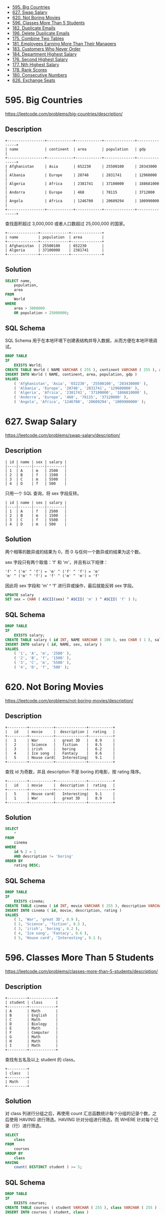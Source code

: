 #+BEGIN_HTML
  <!-- GFM-TOC -->
#+END_HTML

- [[#595-big-countries][595. Big Countries]]
- [[#627-swap-salary][627. Swap Salary]]
- [[#620-not-boring-movies][620. Not Boring Movies]]
- [[#596-classes-more-than-5-students][596. Classes More Than 5
  Students]]
- [[#182-duplicate-emails][182. Duplicate Emails]]
- [[#196-delete-duplicate-emails][196. Delete Duplicate Emails]]
- [[#175-combine-two-tables][175. Combine Two Tables]]
- [[#181-employees-earning-more-than-their-managers][181. Employees
  Earning More Than Their Managers]]
- [[#183-customers-who-never-order][183. Customers Who Never Order]]
- [[#184-department-highest-salary][184. Department Highest Salary]]
- [[#176-second-highest-salary][176. Second Highest Salary]]
- [[#177-nth-highest-salary][177. Nth Highest Salary]]
- [[#178-rank-scores][178. Rank Scores]]
- [[#180-consecutive-numbers][180. Consecutive Numbers]]
- [[#626-exchange-seats][626. Exchange Seats]]

* 595. Big Countries
  :PROPERTIES:
  :CUSTOM_ID: big-countries
  :END:

https://leetcode.com/problems/big-countries/description/

** Description
   :PROPERTIES:
   :CUSTOM_ID: description
   :END:

#+BEGIN_EXAMPLE
  +-----------------+------------+------------+--------------+---------------+
  | name            | continent  | area       | population   | gdp           |
  +-----------------+------------+------------+--------------+---------------+
  | Afghanistan     | Asia       | 652230     | 25500100     | 20343000      |
  | Albania         | Europe     | 28748      | 2831741      | 12960000      |
  | Algeria         | Africa     | 2381741    | 37100000     | 188681000     |
  | Andorra         | Europe     | 468        | 78115        | 3712000       |
  | Angola          | Africa     | 1246700    | 20609294     | 100990000     |
  +-----------------+------------+------------+--------------+---------------+
#+END_EXAMPLE

查找面积超过 3,000,000 或者人口数超过 25,000,000 的国家。

#+BEGIN_EXAMPLE
  +--------------+-------------+--------------+
  | name         | population  | area         |
  +--------------+-------------+--------------+
  | Afghanistan  | 25500100    | 652230       |
  | Algeria      | 37100000    | 2381741      |
  +--------------+-------------+--------------+
#+END_EXAMPLE

** Solution
   :PROPERTIES:
   :CUSTOM_ID: solution
   :END:

#+BEGIN_SRC sql
  SELECT name,
      population,
      area
  FROM
      World
  WHERE
      area > 3000000
      OR population > 25000000;
#+END_SRC

** SQL Schema
   :PROPERTIES:
   :CUSTOM_ID: sql-schema
   :END:

SQL Schema
用于在本地环境下创建表结构并导入数据，从而方便在本地环境调试。

#+BEGIN_SRC sql
  DROP TABLE
  IF
      EXISTS World;
  CREATE TABLE World ( NAME VARCHAR ( 255 ), continent VARCHAR ( 255 ), area INT, population INT, gdp INT );
  INSERT INTO World ( NAME, continent, area, population, gdp )
  VALUES
      ( 'Afghanistan', 'Asia', '652230', '25500100', '203430000' ),
      ( 'Albania', 'Europe', '28748', '2831741', '129600000' ),
      ( 'Algeria', 'Africa', '2381741', '37100000', '1886810000' ),
      ( 'Andorra', 'Europe', '468', '78115', '37120000' ),
      ( 'Angola', 'Africa', '1246700', '20609294', '1009900000' );
#+END_SRC

* 627. Swap Salary
  :PROPERTIES:
  :CUSTOM_ID: swap-salary
  :END:

https://leetcode.com/problems/swap-salary/description/

** Description
   :PROPERTIES:
   :CUSTOM_ID: description-1
   :END:

#+BEGIN_EXAMPLE
  | id | name | sex | salary |
  |----|------|-----|--------|
  | 1  | A    | m   | 2500   |
  | 2  | B    | f   | 1500   |
  | 3  | C    | m   | 5500   |
  | 4  | D    | f   | 500    |
#+END_EXAMPLE

只用一个 SQL 查询，将 sex 字段反转。

#+BEGIN_EXAMPLE
  | id | name | sex | salary |
  |----|------|-----|--------|
  | 1  | A    | f   | 2500   |
  | 2  | B    | m   | 1500   |
  | 3  | C    | f   | 5500   |
  | 4  | D    | m   | 500    |
#+END_EXAMPLE

** Solution
   :PROPERTIES:
   :CUSTOM_ID: solution-1
   :END:

两个相等的数异或的结果为 0，而 0 与任何一个数异或的结果为这个数。

sex 字段只有两个取值：'f' 和 'm'，并且有以下规律：

#+BEGIN_EXAMPLE
  'f' ^ ('m' ^ 'f') = 'm' ^ ('f' ^ 'f') = 'm'
  'm' ^ ('m' ^ 'f') = 'f' ^ ('m' ^ 'm') = 'f'
#+END_EXAMPLE

因此将 sex 字段和 'm' ^ 'f' 进行异或操作，最后就能反转 sex 字段。

#+BEGIN_SRC sql
  UPDATE salary
  SET sex = CHAR ( ASCII(sex) ^ ASCII( 'm' ) ^ ASCII( 'f' ) );
#+END_SRC

** SQL Schema
   :PROPERTIES:
   :CUSTOM_ID: sql-schema-1
   :END:

#+BEGIN_SRC sql
  DROP TABLE
  IF
      EXISTS salary;
  CREATE TABLE salary ( id INT, NAME VARCHAR ( 100 ), sex CHAR ( 1 ), salary INT );
  INSERT INTO salary ( id, NAME, sex, salary )
  VALUES
      ( '1', 'A', 'm', '2500' ),
      ( '2', 'B', 'f', '1500' ),
      ( '3', 'C', 'm', '5500' ),
      ( '4', 'D', 'f', '500' );
#+END_SRC

* 620. Not Boring Movies
  :PROPERTIES:
  :CUSTOM_ID: not-boring-movies
  :END:

https://leetcode.com/problems/not-boring-movies/description/

** Description
   :PROPERTIES:
   :CUSTOM_ID: description-2
   :END:

#+BEGIN_EXAMPLE
  +---------+-----------+--------------+-----------+
  |   id    | movie     |  description |  rating   |
  +---------+-----------+--------------+-----------+
  |   1     | War       |   great 3D   |   8.9     |
  |   2     | Science   |   fiction    |   8.5     |
  |   3     | irish     |   boring     |   6.2     |
  |   4     | Ice song  |   Fantacy    |   8.6     |
  |   5     | House card|   Interesting|   9.1     |
  +---------+-----------+--------------+-----------+
#+END_EXAMPLE

查找 id 为奇数，并且 description 不是 boring 的电影，按 rating 降序。

#+BEGIN_EXAMPLE
  +---------+-----------+--------------+-----------+
  |   id    | movie     |  description |  rating   |
  +---------+-----------+--------------+-----------+
  |   5     | House card|   Interesting|   9.1     |
  |   1     | War       |   great 3D   |   8.9     |
  +---------+-----------+--------------+-----------+
#+END_EXAMPLE

** Solution
   :PROPERTIES:
   :CUSTOM_ID: solution-2
   :END:

#+BEGIN_SRC sql
  SELECT
      *
  FROM
      cinema
  WHERE
      id % 2 = 1
      AND description != 'boring'
  ORDER BY
      rating DESC;
#+END_SRC

** SQL Schema
   :PROPERTIES:
   :CUSTOM_ID: sql-schema-2
   :END:

#+BEGIN_SRC sql
  DROP TABLE
  IF
      EXISTS cinema;
  CREATE TABLE cinema ( id INT, movie VARCHAR ( 255 ), description VARCHAR ( 255 ), rating FLOAT ( 2, 1 ) );
  INSERT INTO cinema ( id, movie, description, rating )
  VALUES
      ( 1, 'War', 'great 3D', 8.9 ),
      ( 2, 'Science', 'fiction', 8.5 ),
      ( 3, 'irish', 'boring', 6.2 ),
      ( 4, 'Ice song', 'Fantacy', 8.6 ),
      ( 5, 'House card', 'Interesting', 9.1 );
#+END_SRC

* 596. Classes More Than 5 Students
  :PROPERTIES:
  :CUSTOM_ID: classes-more-than-5-students
  :END:

https://leetcode.com/problems/classes-more-than-5-students/description/

** Description
   :PROPERTIES:
   :CUSTOM_ID: description-3
   :END:

#+BEGIN_EXAMPLE
  +---------+------------+
  | student | class      |
  +---------+------------+
  | A       | Math       |
  | B       | English    |
  | C       | Math       |
  | D       | Biology    |
  | E       | Math       |
  | F       | Computer   |
  | G       | Math       |
  | H       | Math       |
  | I       | Math       |
  +---------+------------+
#+END_EXAMPLE

查找有五名及以上 student 的 class。

#+BEGIN_EXAMPLE
  +---------+
  | class   |
  +---------+
  | Math    |
  +---------+
#+END_EXAMPLE

** Solution
   :PROPERTIES:
   :CUSTOM_ID: solution-3
   :END:

对 class 列进行分组之后，再使用 count
汇总函数统计每个分组的记录个数，之后使用 HAVING 进行筛选。HAVING
针对分组进行筛选，而 WHERE 针对每个记录（行）进行筛选。

#+BEGIN_SRC sql
  SELECT
      class
  FROM
      courses
  GROUP BY
      class
  HAVING
      count( DISTINCT student ) >= 5;
#+END_SRC

** SQL Schema
   :PROPERTIES:
   :CUSTOM_ID: sql-schema-3
   :END:

#+BEGIN_SRC sql
  DROP TABLE
  IF
      EXISTS courses;
  CREATE TABLE courses ( student VARCHAR ( 255 ), class VARCHAR ( 255 ) );
  INSERT INTO courses ( student, class )
  VALUES
      ( 'A', 'Math' ),
      ( 'B', 'English' ),
      ( 'C', 'Math' ),
      ( 'D', 'Biology' ),
      ( 'E', 'Math' ),
      ( 'F', 'Computer' ),
      ( 'G', 'Math' ),
      ( 'H', 'Math' ),
      ( 'I', 'Math' );
#+END_SRC

* 182. Duplicate Emails
  :PROPERTIES:
  :CUSTOM_ID: duplicate-emails
  :END:

https://leetcode.com/problems/duplicate-emails/description/

** Description
   :PROPERTIES:
   :CUSTOM_ID: description-4
   :END:

邮件地址表：

#+BEGIN_EXAMPLE
  +----+---------+
  | Id | Email   |
  +----+---------+
  | 1  | a@b.com |
  | 2  | c@d.com |
  | 3  | a@b.com |
  +----+---------+
#+END_EXAMPLE

查找重复的邮件地址：

#+BEGIN_EXAMPLE
  +---------+
  | Email   |
  +---------+
  | a@b.com |
  +---------+
#+END_EXAMPLE

** Solution
   :PROPERTIES:
   :CUSTOM_ID: solution-4
   :END:

对 Email 进行分组，如果并使用 COUNT 进行计数统计，结果大于等于 2 的表示
Email 重复。

#+BEGIN_SRC sql
  SELECT
      Email
  FROM
      Person
  GROUP BY
      Email
  HAVING
      COUNT( * ) >= 2;
#+END_SRC

** SQL Schema
   :PROPERTIES:
   :CUSTOM_ID: sql-schema-4
   :END:

#+BEGIN_SRC sql
  DROP TABLE
  IF
      EXISTS Person;
  CREATE TABLE Person ( Id INT, Email VARCHAR ( 255 ) );
  INSERT INTO Person ( Id, Email )
  VALUES
      ( 1, 'a@b.com' ),
      ( 2, 'c@d.com' ),
      ( 3, 'a@b.com' );
#+END_SRC

* 196. Delete Duplicate Emails
  :PROPERTIES:
  :CUSTOM_ID: delete-duplicate-emails
  :END:

https://leetcode.com/problems/delete-duplicate-emails/description/

** Description
   :PROPERTIES:
   :CUSTOM_ID: description-5
   :END:

邮件地址表：

#+BEGIN_EXAMPLE
  +----+---------+
  | Id | Email   |
  +----+---------+
  | 1  | john@example.com |
  | 2  | bob@example.com |
  | 3  | john@example.com |
  +----+---------+
#+END_EXAMPLE

删除重复的邮件地址：

#+BEGIN_EXAMPLE
  +----+------------------+
  | Id | Email            |
  +----+------------------+
  | 1  | john@example.com |
  | 2  | bob@example.com  |
  +----+------------------+
#+END_EXAMPLE

** Solution
   :PROPERTIES:
   :CUSTOM_ID: solution-5
   :END:

只保留相同 Email 中 Id 最小的那一个，然后删除其它的。

连接查询：

#+BEGIN_SRC sql
  DELETE p1
  FROM
      Person p1,
      Person p2
  WHERE
      p1.Email = p2.Email
      AND p1.Id > p2.Id
#+END_SRC

子查询：

#+BEGIN_SRC sql
  DELETE
  FROM
      Person
  WHERE
      id NOT IN (
          SELECT id 
          FROM ( 
              SELECT min( id ) AS id 
              FROM Person
              GROUP BY email
          ) AS m
      );
#+END_SRC

应该注意的是上述解法额外嵌套了一个 SELECT
语句，如果不这么做，会出现错误：You can't specify target table 'Person'
for update in FROM clause。以下演示了这种错误解法。

#+BEGIN_SRC sql
  DELETE
  FROM
      Person
  WHERE
      id NOT IN ( 
          SELECT min( id ) AS id 
          FROM Person 
          GROUP BY email 
      );
#+END_SRC

参考：[[https://stackoverflow.com/questions/45494/mysql-error-1093-cant-specify-target-table-for-update-in-from-clause][pMySQL
Error 1093 - Can't specify target table for update in FROM clause]]

** SQL Schema
   :PROPERTIES:
   :CUSTOM_ID: sql-schema-5
   :END:

与 182 相同。

* 175. Combine Two Tables
  :PROPERTIES:
  :CUSTOM_ID: combine-two-tables
  :END:

https://leetcode.com/problems/combine-two-tables/description/

** Description
   :PROPERTIES:
   :CUSTOM_ID: description-6
   :END:

Person 表：

#+BEGIN_EXAMPLE
  +-------------+---------+
  | Column Name | Type    |
  +-------------+---------+
  | PersonId    | int     |
  | FirstName   | varchar |
  | LastName    | varchar |
  +-------------+---------+
  PersonId is the primary key column for this table.
#+END_EXAMPLE

Address 表：

#+BEGIN_EXAMPLE
  +-------------+---------+
  | Column Name | Type    |
  +-------------+---------+
  | AddressId   | int     |
  | PersonId    | int     |
  | City        | varchar |
  | State       | varchar |
  +-------------+---------+
  AddressId is the primary key column for this table.
#+END_EXAMPLE

查找 FirstName, LastName, City, State
数据，而不管一个用户有没有填地址信息。

** Solution
   :PROPERTIES:
   :CUSTOM_ID: solution-6
   :END:

涉及到 Person 和 Address 两个表，在对这两个表执行连接操作时，因为要保留
Person 表中的信息，即使在 Address
表中没有关联的信息也要保留。此时可以用左外连接，将 Person 表放在 LEFT
JOIN 的左边。

#+BEGIN_SRC sql
  SELECT
      FirstName,
      LastName,
      City,
      State
  FROM
      Person P
      LEFT JOIN Address A
      ON P.PersonId = A.PersonId;
#+END_SRC

** SQL Schema
   :PROPERTIES:
   :CUSTOM_ID: sql-schema-6
   :END:

#+BEGIN_SRC sql
  DROP TABLE
  IF
      EXISTS Person;
  CREATE TABLE Person ( PersonId INT, FirstName VARCHAR ( 255 ), LastName VARCHAR ( 255 ) );
  DROP TABLE
  IF
      EXISTS Address;
  CREATE TABLE Address ( AddressId INT, PersonId INT, City VARCHAR ( 255 ), State VARCHAR ( 255 ) );
  INSERT INTO Person ( PersonId, LastName, FirstName )
  VALUES
      ( 1, 'Wang', 'Allen' );
  INSERT INTO Address ( AddressId, PersonId, City, State )
  VALUES
      ( 1, 2, 'New York City', 'New York' );
#+END_SRC

* 181. Employees Earning More Than Their Managers
  :PROPERTIES:
  :CUSTOM_ID: employees-earning-more-than-their-managers
  :END:

https://leetcode.com/problems/employees-earning-more-than-their-managers/description/

** Description
   :PROPERTIES:
   :CUSTOM_ID: description-7
   :END:

Employee 表：

#+BEGIN_EXAMPLE
  +----+-------+--------+-----------+
  | Id | Name  | Salary | ManagerId |
  +----+-------+--------+-----------+
  | 1  | Joe   | 70000  | 3         |
  | 2  | Henry | 80000  | 4         |
  | 3  | Sam   | 60000  | NULL      |
  | 4  | Max   | 90000  | NULL      |
  +----+-------+--------+-----------+
#+END_EXAMPLE

查找薪资大于其经理薪资的员工信息。

** Solution
   :PROPERTIES:
   :CUSTOM_ID: solution-7
   :END:

#+BEGIN_SRC sql
  SELECT
      E1.NAME AS Employee
  FROM
      Employee E1
      INNER JOIN Employee E2
      ON E1.ManagerId = E2.Id
      AND E1.Salary > E2.Salary;
#+END_SRC

** SQL Schema
   :PROPERTIES:
   :CUSTOM_ID: sql-schema-7
   :END:

#+BEGIN_SRC sql
  DROP TABLE
  IF
      EXISTS Employee;
  CREATE TABLE Employee ( Id INT, NAME VARCHAR ( 255 ), Salary INT, ManagerId INT );
  INSERT INTO Employee ( Id, NAME, Salary, ManagerId )
  VALUES
      ( 1, 'Joe', 70000, 3 ),
      ( 2, 'Henry', 80000, 4 ),
      ( 3, 'Sam', 60000, NULL ),
      ( 4, 'Max', 90000, NULL );
#+END_SRC

* 183. Customers Who Never Order
  :PROPERTIES:
  :CUSTOM_ID: customers-who-never-order
  :END:

https://leetcode.com/problems/customers-who-never-order/description/

** Description
   :PROPERTIES:
   :CUSTOM_ID: description-8
   :END:

Customers 表：

#+BEGIN_EXAMPLE
  +----+-------+
  | Id | Name  |
  +----+-------+
  | 1  | Joe   |
  | 2  | Henry |
  | 3  | Sam   |
  | 4  | Max   |
  +----+-------+
#+END_EXAMPLE

Orders 表：

#+BEGIN_EXAMPLE
  +----+------------+
  | Id | CustomerId |
  +----+------------+
  | 1  | 3          |
  | 2  | 1          |
  +----+------------+
#+END_EXAMPLE

查找没有订单的顾客信息：

#+BEGIN_EXAMPLE
  +-----------+
  | Customers |
  +-----------+
  | Henry     |
  | Max       |
  +-----------+
#+END_EXAMPLE

** Solution
   :PROPERTIES:
   :CUSTOM_ID: solution-8
   :END:

左外链接

#+BEGIN_SRC sql
  SELECT
      C.Name AS Customers
  FROM
      Customers C
      LEFT JOIN Orders O
      ON C.Id = O.CustomerId
  WHERE
      O.CustomerId IS NULL;
#+END_SRC

子查询

#+BEGIN_SRC sql
  SELECT
      Name AS Customers
  FROM
      Customers
  WHERE
      Id NOT IN ( 
          SELECT CustomerId 
          FROM Orders 
      );
#+END_SRC

** SQL Schema
   :PROPERTIES:
   :CUSTOM_ID: sql-schema-8
   :END:

#+BEGIN_SRC sql
  DROP TABLE
  IF
      EXISTS Customers;
  CREATE TABLE Customers ( Id INT, NAME VARCHAR ( 255 ) );
  DROP TABLE
  IF
      EXISTS Orders;
  CREATE TABLE Orders ( Id INT, CustomerId INT );
  INSERT INTO Customers ( Id, NAME )
  VALUES
      ( 1, 'Joe' ),
      ( 2, 'Henry' ),
      ( 3, 'Sam' ),
      ( 4, 'Max' );
  INSERT INTO Orders ( Id, CustomerId )
  VALUES
      ( 1, 3 ),
      ( 2, 1 );
#+END_SRC

* 184. Department Highest Salary
  :PROPERTIES:
  :CUSTOM_ID: department-highest-salary
  :END:

https://leetcode.com/problems/department-highest-salary/description/

** Description
   :PROPERTIES:
   :CUSTOM_ID: description-9
   :END:

Employee 表：

#+BEGIN_EXAMPLE
  +----+-------+--------+--------------+
  | Id | Name  | Salary | DepartmentId |
  +----+-------+--------+--------------+
  | 1  | Joe   | 70000  | 1            |
  | 2  | Henry | 80000  | 2            |
  | 3  | Sam   | 60000  | 2            |
  | 4  | Max   | 90000  | 1            |
  +----+-------+--------+--------------+
#+END_EXAMPLE

Department 表：

#+BEGIN_EXAMPLE
  +----+----------+
  | Id | Name     |
  +----+----------+
  | 1  | IT       |
  | 2  | Sales    |
  +----+----------+
#+END_EXAMPLE

查找一个 Department 中收入最高者的信息：

#+BEGIN_EXAMPLE
  +------------+----------+--------+
  | Department | Employee | Salary |
  +------------+----------+--------+
  | IT         | Max      | 90000  |
  | Sales      | Henry    | 80000  |
  +------------+----------+--------+
#+END_EXAMPLE

** Solution
   :PROPERTIES:
   :CUSTOM_ID: solution-9
   :END:

创建一个临时表，包含了部门员工的最大薪资。可以对部门进行分组，然后使用
MAX() 汇总函数取得最大薪资。

之后使用连接找到一个部门中薪资等于临时表中最大薪资的员工。

#+BEGIN_SRC sql
  SELECT
      D.NAME Department,
      E.NAME Employee,
      E.Salary
  FROM
      Employee E,
      Department D,
      ( SELECT DepartmentId, MAX( Salary ) Salary 
       FROM Employee 
       GROUP BY DepartmentId ) M
  WHERE
      E.DepartmentId = D.Id
      AND E.DepartmentId = M.DepartmentId
      AND E.Salary = M.Salary;
#+END_SRC

** SQL Schema
   :PROPERTIES:
   :CUSTOM_ID: sql-schema-9
   :END:

#+BEGIN_SRC sql
  DROP TABLE IF EXISTS Employee;
  CREATE TABLE Employee ( Id INT, NAME VARCHAR ( 255 ), Salary INT, DepartmentId INT );
  DROP TABLE IF EXISTS Department;
  CREATE TABLE Department ( Id INT, NAME VARCHAR ( 255 ) );
  INSERT INTO Employee ( Id, NAME, Salary, DepartmentId )
  VALUES
      ( 1, 'Joe', 70000, 1 ),
      ( 2, 'Henry', 80000, 2 ),
      ( 3, 'Sam', 60000, 2 ),
      ( 4, 'Max', 90000, 1 );
  INSERT INTO Department ( Id, NAME )
  VALUES
      ( 1, 'IT' ),
      ( 2, 'Sales' );
#+END_SRC

* 176. Second Highest Salary
  :PROPERTIES:
  :CUSTOM_ID: second-highest-salary
  :END:

https://leetcode.com/problems/second-highest-salary/description/

** Description
   :PROPERTIES:
   :CUSTOM_ID: description-10
   :END:

#+BEGIN_EXAMPLE
  +----+--------+
  | Id | Salary |
  +----+--------+
  | 1  | 100    |
  | 2  | 200    |
  | 3  | 300    |
  +----+--------+
#+END_EXAMPLE

查找工资第二高的员工。

#+BEGIN_EXAMPLE
  +---------------------+
  | SecondHighestSalary |
  +---------------------+
  | 200                 |
  +---------------------+
#+END_EXAMPLE

没有找到返回 null 而不是不返回数据。

** Solution
   :PROPERTIES:
   :CUSTOM_ID: solution-10
   :END:

为了在没有查找到数据时返回 null，需要在查询结果外面再套一层 SELECT。

#+BEGIN_SRC sql
  SELECT
      ( SELECT DISTINCT Salary 
       FROM Employee 
       ORDER BY Salary DESC 
       LIMIT 1, 1 ) SecondHighestSalary;
#+END_SRC

** SQL Schema
   :PROPERTIES:
   :CUSTOM_ID: sql-schema-10
   :END:

#+BEGIN_SRC sql
  DROP TABLE
  IF
      EXISTS Employee;
  CREATE TABLE Employee ( Id INT, Salary INT );
  INSERT INTO Employee ( Id, Salary )
  VALUES
      ( 1, 100 ),
      ( 2, 200 ),
      ( 3, 300 );
#+END_SRC

* 177. Nth Highest Salary
  :PROPERTIES:
  :CUSTOM_ID: nth-highest-salary
  :END:

** Description
   :PROPERTIES:
   :CUSTOM_ID: description-11
   :END:

查找工资第 N 高的员工。

** Solution
   :PROPERTIES:
   :CUSTOM_ID: solution-11
   :END:

#+BEGIN_SRC sql
  CREATE FUNCTION getNthHighestSalary ( N INT ) RETURNS INT BEGIN

  SET N = N - 1;
  RETURN ( 
      SELECT ( 
          SELECT DISTINCT Salary 
          FROM Employee 
          ORDER BY Salary DESC 
          LIMIT N, 1 
      ) 
  );

  END
#+END_SRC

** SQL Schema
   :PROPERTIES:
   :CUSTOM_ID: sql-schema-11
   :END:

同 176。

* 178. Rank Scores
  :PROPERTIES:
  :CUSTOM_ID: rank-scores
  :END:

https://leetcode.com/problems/rank-scores/description/

** Description
   :PROPERTIES:
   :CUSTOM_ID: description-12
   :END:

得分表：

#+BEGIN_EXAMPLE
  +----+-------+
  | Id | Score |
  +----+-------+
  | 1  | 3.50  |
  | 2  | 3.65  |
  | 3  | 4.00  |
  | 4  | 3.85  |
  | 5  | 4.00  |
  | 6  | 3.65  |
  +----+-------+
#+END_EXAMPLE

将得分排序，并统计排名。

#+BEGIN_EXAMPLE
  +-------+------+
  | Score | Rank |
  +-------+------+
  | 4.00  | 1    |
  | 4.00  | 1    |
  | 3.85  | 2    |
  | 3.65  | 3    |
  | 3.65  | 3    |
  | 3.50  | 4    |
  +-------+------+
#+END_EXAMPLE

** Solution
   :PROPERTIES:
   :CUSTOM_ID: solution-12
   :END:

要统计某个 score 的排名，只要统计大于等于该 score 的 score 数量。

| Id   | score   | 大于等于该 score 的 score 数量   | 排名   |
|------+---------+----------------------------------+--------|
| 1    | 4.1     | 3                                | 3      |
| 2    | 4.2     | 2                                | 2      |
| 3    | 4.3     | 1                                | 1      |

使用连接操作找到某个 score 对应的大于等于其值的记录：

#+BEGIN_SRC sql
  SELECT
      *
  FROM
      Scores S1
      INNER JOIN Scores S2
      ON S1.score <= S2.score
  ORDER BY
      S1.score DESC, S1.Id;
#+END_SRC

| S1.Id   | S1.score   | S2.Id   | S2.score   |
|---------+------------+---------+------------|
| 3       | 4.3        | 3       | 4.3        |
| 2       | 4.2        | 2       | 4.2        |
| 2       | 4.2        | 3       | 4.3        |
| 1       | 4.1        | 1       | 4.1        |
| 1       | 4.1        | 2       | 4.2        |
| 1       | 4.1        | 3       | 4.3        |

可以看到每个 S1.score
都有对应好几条记录，我们再进行分组，并统计每个分组的数量作为 'Rank'

#+BEGIN_SRC sql
  SELECT
      S1.score 'Score',
      COUNT(*) 'Rank'
  FROM
      Scores S1
      INNER JOIN Scores S2
      ON S1.score <= S2.score
  GROUP BY
      S1.id, S1.score
  ORDER BY
      S1.score DESC, S1.Id;
#+END_SRC

| score   | Rank   |
|---------+--------|
| 4.3     | 1      |
| 4.2     | 2      |
| 4.1     | 3      |

上面的解法看似没问题，但是对于以下数据，它却得到了错误的结果：

| Id   | score   |
|------+---------|
| 1    | 4.1     |
| 2    | 4.2     |
| 3    | 4.2     |

| score   | Rank   |
|---------+--------|
| 4.2     | 2      |
| 4.2     | 2      |
| 4.1     | 3      |

而我们希望的结果为：

| score   | Rank   |
|---------+--------|
| 4.2     | 1      |
| 4.2     | 1      |
| 4.1     | 2      |

连接情况如下：

| S1.Id   | S1.score   | S2.Id   | S2.score   |
|---------+------------+---------+------------|
| 2       | 4.2        | 3       | 4.2        |
| 2       | 4.2        | 2       | 4.2        |
| 3       | 4.2        | 3       | 4.2        |
| 3       | 4.2        | 2       | 4.1        |
| 1       | 4.1        | 3       | 4.2        |
| 1       | 4.1        | 2       | 4.3        |
| 1       | 4.1        | 1       | 4.1        |

我们想要的结果是，把分数相同的放在同一个排名，并且相同分数只占一个位置，例如上面的分数，Id=2
和 Id=3 的记录都有相同的分数，并且最高，他们并列第一。而 Id=1
的记录应该排第二名，而不是第三名。所以在进行 COUNT
计数统计时，我们需要使用 COUNT( DISTINCT S2.score )
从而只统计一次相同的分数。

#+BEGIN_SRC sql
  SELECT
      S1.score 'Score',
      COUNT( DISTINCT S2.score ) 'Rank'
  FROM
      Scores S1
      INNER JOIN Scores S2
      ON S1.score <= S2.score
  GROUP BY
      S1.id, S1.score
  ORDER BY
      S1.score DESC;
#+END_SRC

** SQL Schema
   :PROPERTIES:
   :CUSTOM_ID: sql-schema-12
   :END:

#+BEGIN_SRC sql
  DROP TABLE
  IF
      EXISTS Scores;
  CREATE TABLE Scores ( Id INT, Score DECIMAL ( 3, 2 ) );
  INSERT INTO Scores ( Id, Score )
  VALUES
      ( 1, 4.1 ),
      ( 2, 4.1 ),
      ( 3, 4.2 ),
      ( 4, 4.2 ),
      ( 5, 4.3 ),
      ( 6, 4.3 );
#+END_SRC

* 180. Consecutive Numbers
  :PROPERTIES:
  :CUSTOM_ID: consecutive-numbers
  :END:

https://leetcode.com/problems/consecutive-numbers/description/

** Description
   :PROPERTIES:
   :CUSTOM_ID: description-13
   :END:

数字表：

#+BEGIN_EXAMPLE
  +----+-----+
  | Id | Num |
  +----+-----+
  | 1  |  1  |
  | 2  |  1  |
  | 3  |  1  |
  | 4  |  2  |
  | 5  |  1  |
  | 6  |  2  |
  | 7  |  2  |
  +----+-----+
#+END_EXAMPLE

查找连续出现三次的数字。

#+BEGIN_EXAMPLE
  +-----------------+
  | ConsecutiveNums |
  +-----------------+
  | 1               |
  +-----------------+
#+END_EXAMPLE

** Solution
   :PROPERTIES:
   :CUSTOM_ID: solution-13
   :END:

#+BEGIN_SRC sql
  SELECT
      DISTINCT L1.num ConsecutiveNums
  FROM
      Logs L1,
      Logs L2,
      Logs L3
  WHERE L1.id = l2.id - 1
      AND L2.id = L3.id - 1
      AND L1.num = L2.num
      AND l2.num = l3.num;
#+END_SRC

** SQL Schema
   :PROPERTIES:
   :CUSTOM_ID: sql-schema-13
   :END:

#+BEGIN_SRC sql
  DROP TABLE
  IF
      EXISTS LOGS;
  CREATE TABLE LOGS ( Id INT, Num INT );
  INSERT INTO LOGS ( Id, Num )
  VALUES
      ( 1, 1 ),
      ( 2, 1 ),
      ( 3, 1 ),
      ( 4, 2 ),
      ( 5, 1 ),
      ( 6, 2 ),
      ( 7, 2 );
#+END_SRC

* 626. Exchange Seats
  :PROPERTIES:
  :CUSTOM_ID: exchange-seats
  :END:

https://leetcode.com/problems/exchange-seats/description/

** Description
   :PROPERTIES:
   :CUSTOM_ID: description-14
   :END:

seat 表存储着座位对应的学生。

#+BEGIN_EXAMPLE
  +---------+---------+
  |    id   | student |
  +---------+---------+
  |    1    | Abbot   |
  |    2    | Doris   |
  |    3    | Emerson |
  |    4    | Green   |
  |    5    | Jeames  |
  +---------+---------+
#+END_EXAMPLE

要求交换相邻座位的两个学生，如果最后一个座位是奇数，那么不交换这个座位上的学生。

#+BEGIN_EXAMPLE
  +---------+---------+
  |    id   | student |
  +---------+---------+
  |    1    | Doris   |
  |    2    | Abbot   |
  |    3    | Green   |
  |    4    | Emerson |
  |    5    | Jeames  |
  +---------+---------+
#+END_EXAMPLE

** Solution
   :PROPERTIES:
   :CUSTOM_ID: solution-14
   :END:

使用多个 union。

#+BEGIN_SRC sql
  # 处理偶数 id，让 id 减 1
  # 例如 2,4,6,... 变成 1,3,5,...
  SELECT
      s1.id - 1 AS id,
      s1.student
  FROM
      seat s1
  WHERE
      s1.id MOD 2 = 0 UNION
  # 处理奇数 id，让 id 加 1。但是如果最大的 id 为奇数，则不做处理
  # 例如 1,3,5,... 变成 2,4,6,...
  SELECT
      s2.id + 1 AS id,
      s2.student
  FROM
      seat s2
  WHERE
      s2.id MOD 2 = 1
      AND s2.id != ( SELECT max( s3.id ) FROM seat s3 ) UNION
  # 如果最大的 id 为奇数，单独取出这个数
  SELECT
      s4.id AS id,
      s4.student
  FROM
      seat s4
  WHERE
      s4.id MOD 2 = 1
      AND s4.id = ( SELECT max( s5.id ) FROM seat s5 )
  ORDER BY
      id;
#+END_SRC

** SQL Schema
   :PROPERTIES:
   :CUSTOM_ID: sql-schema-14
   :END:

#+BEGIN_SRC sql
  DROP TABLE
  IF
      EXISTS seat;
  CREATE TABLE seat ( id INT, student VARCHAR ( 255 ) );
  INSERT INTO seat ( id, student )
  VALUES
      ( '1', 'Abbot' ),
      ( '2', 'Doris' ),
      ( '3', 'Emerson' ),
      ( '4', 'Green' ),
      ( '5', 'Jeames' );
#+END_SRC


